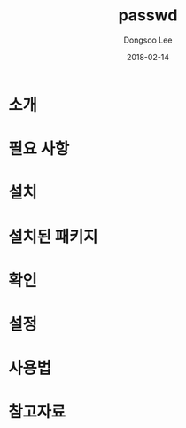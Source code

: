 #+TITLE: passwd
#+AUTHOR: Dongsoo Lee
#+EMAIL: dongsoolee8@gmail.com
#+DATE: 2018-02-14

* 소개
  :PROPERTIES: 
  :LANG: ko
  :END:      

* 필요 사항
  :PROPERTIES: 
  :LANG: ko
  :END:      

* 설치
  :PROPERTIES: 
  :LANG: ko
  :END:      

* 설치된 패키지
  :PROPERTIES: 
  :LANG: ko
  :END:      

* 확인
  :PROPERTIES: 
  :LANG: ko
  :END:      

* 설정
  :PROPERTIES: 
  :LANG: ko
  :END:      

* 사용법
  :PROPERTIES: 
  :LANG: ko
  :END:      

* 참고자료
  :PROPERTIES: 
  :LANG: ko
  :END:      

